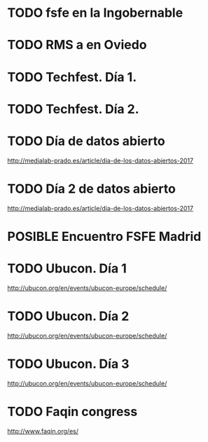 #+TODO: TODO(t) POSIBLE(p) POSSIBLE(p) FUTURE(f) | DONE(d!) CANCELED(c!)

* TODO fsfe en la Ingobernable
  SCHEDULED: <2018-02-22 jue>
  :PROPERTIES:
  :ID:       e08f5c02-f3bf-443a-ad8d-7e1466942ac9
  :PUBDATE:  <2018-02-08 jue 09:04>
  :END:
* TODO RMS a en Oviedo
  SCHEDULED: <2018-02-24 sáb>
* TODO Techfest. Día 1.
  SCHEDULED: <2018-03-01 jue>
* TODO Techfest. Día 2.
  SCHEDULED: <2018-03-02 vie>
* TODO Día de datos abierto
  SCHEDULED: <2018-03-04 dom>
http://medialab-prado.es/article/dia-de-los-datos-abiertos-2017
* TODO Día 2 de datos abierto
  SCHEDULED: <2018-03-03 sáb>
http://medialab-prado.es/article/dia-de-los-datos-abiertos-2017
* POSIBLE Encuentro FSFE Madrid
  SCHEDULED: <2018-02-22 jue>

* TODO Ubucon. Día 1
  SCHEDULED: <2018-04-27 vie>
http://ubucon.org/en/events/ubucon-europe/schedule/
* TODO Ubucon. Día 2
  SCHEDULED: <2018-04-28 sáb>
http://ubucon.org/en/events/ubucon-europe/schedule/
* TODO Ubucon. Día 3
  SCHEDULED: <2018-04-29 dom>
http://ubucon.org/en/events/ubucon-europe/schedule/
* TODO Faqin congress
  SCHEDULED: <2018-03-01 jue>
http://www.faqin.org/es/

